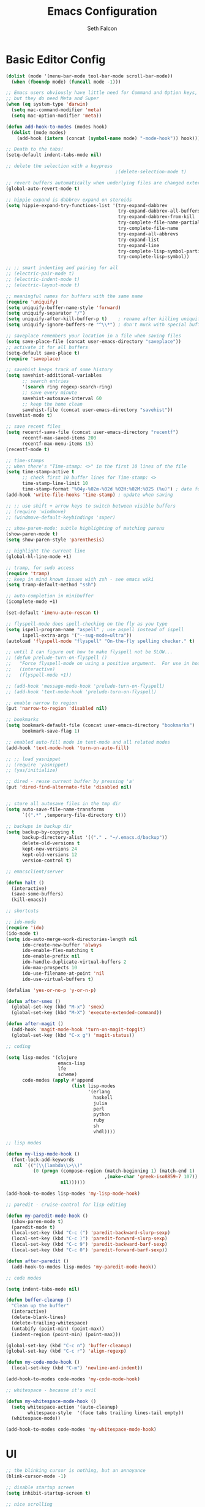 #+TITLE: Emacs Configuration
#+AUTHOR: Seth Falcon
#+EMAIL: seth@userprimary.net
#+OPTIONS: toc:3 num:nil ^:nil

# table of contents down to level 2
# no section numbers
# don't use TeX syntax for sub and superscripts.
# See http://orgmode.org/manual/Export-options.html

* Basic Editor Config
  #+begin_src emacs-lisp
  (dolist (mode '(menu-bar-mode tool-bar-mode scroll-bar-mode))
    (when (fboundp mode) (funcall mode -1)))

  ;; Emacs users obviously have little need for Command and Option keys,
  ;; but they do need Meta and Super
  (when (eq system-type 'darwin)
    (setq mac-command-modifier 'meta)
    (setq mac-option-modifier 'meta))

  (defun add-hook-to-modes (modes hook)
    (dolist (mode modes)
      (add-hook (intern (concat (symbol-name mode) "-mode-hook")) hook)))

  ;; Death to the tabs!
  (setq-default indent-tabs-mode nil)

  ;; delete the selection with a keypress
                                          ;(delete-selection-mode t)

  ;; revert buffers automatically when underlying files are changed externally
  (global-auto-revert-mode t)

  ;; hippie expand is dabbrev expand on steroids
  (setq hippie-expand-try-functions-list '(try-expand-dabbrev
                                           try-expand-dabbrev-all-buffers
                                           try-expand-dabbrev-from-kill
                                           try-complete-file-name-partially
                                           try-complete-file-name
                                           try-expand-all-abbrevs
                                           try-expand-list
                                           try-expand-line
                                           try-complete-lisp-symbol-partially
                                           try-complete-lisp-symbol))

  ;; ;; smart indenting and pairing for all
  ;; (electric-pair-mode t)
  ;; (electric-indent-mode t)
  ;; (electric-layout-mode t)

  ;; meaningful names for buffers with the same name
  (require 'uniquify)
  (setq uniquify-buffer-name-style 'forward)
  (setq uniquify-separator "/")
  (setq uniquify-after-kill-buffer-p t)    ; rename after killing uniquified
  (setq uniquify-ignore-buffers-re "^\\*") ; don't muck with special buffers

  ;; saveplace remembers your location in a file when saving files
  (setq save-place-file (concat user-emacs-directory "saveplace"))
  ;; activate it for all buffers
  (setq-default save-place t)
  (require 'saveplace)

  ;; savehist keeps track of some history
  (setq savehist-additional-variables
        ;; search entries
        '(search ring regexp-search-ring)
        ;; save every minute
        savehist-autosave-interval 60
        ;; keep the home clean
        savehist-file (concat user-emacs-directory "savehist"))
  (savehist-mode t)

  ;; save recent files
  (setq recentf-save-file (concat user-emacs-directory "recentf")
        recentf-max-saved-items 200
        recentf-max-menu-items 15)
  (recentf-mode t)

  ;; time-stamps
  ;; when there's "Time-stamp: <>" in the first 10 lines of the file
  (setq time-stamp-active t
        ;; check first 10 buffer lines for Time-stamp: <>
        time-stamp-line-limit 10
        time-stamp-format "%04y-%02m-%02d %02H:%02M:%02S (%u)") ; date format
  (add-hook 'write-file-hooks 'time-stamp) ; update when saving

  ;; ;; use shift + arrow keys to switch between visible buffers
  ;; (require 'windmove)
  ;; (windmove-default-keybindings 'super)

  ;; show-paren-mode: subtle highlighting of matching parens
  (show-paren-mode t)
  (setq show-paren-style 'parenthesis)

  ;; highlight the current line
  (global-hl-line-mode +1)

  ;; tramp, for sudo access
  (require 'tramp)
  ;; keep in mind known issues with zsh - see emacs wiki
  (setq tramp-default-method "ssh")

  ;; auto-completion in minibuffer
  (icomplete-mode +1)

  (set-default 'imenu-auto-rescan t)

  ;; flyspell-mode does spell-checking on the fly as you type
  (setq ispell-program-name "aspell" ; use aspell instead of ispell
        ispell-extra-args '("--sug-mode=ultra"))
  (autoload 'flyspell-mode "flyspell" "On-the-fly spelling checker." t)

  ;; until I can figure out how to make flyspell not be SLOW...
  ;; (defun prelude-turn-on-flyspell ()
  ;;   "Force flyspell-mode on using a positive argument.  For use in hooks."
  ;;   (interactive)
  ;;   (flyspell-mode +1))

  ;; (add-hook 'message-mode-hook 'prelude-turn-on-flyspell)
  ;; (add-hook 'text-mode-hook 'prelude-turn-on-flyspell)

  ;; enable narrow to region
  (put 'narrow-to-region 'disabled nil)

  ;; bookmarks
  (setq bookmark-default-file (concat user-emacs-directory "bookmarks")
        bookmark-save-flag 1)

  ;; enabled auto-fill mode in text-mode and all related modes
  (add-hook 'text-mode-hook 'turn-on-auto-fill)

  ;; ;; load yasnippet
  ;; (require 'yasnippet)
  ;; (yas/initialize)

  ;; dired - reuse current buffer by pressing 'a'
  (put 'dired-find-alternate-file 'disabled nil)


  ;; store all autosave files in the tmp dir
  (setq auto-save-file-name-transforms
        `((".*" ,temporary-file-directory t)))

  ;; backups in backup dir
  (setq backup-by-copying t
        backup-directory-alist '(("." . "~/.emacs.d/backup"))
        delete-old-versions t
        kept-new-versions 24
        kept-old-versions 12
        version-control t)

  ;; emacsclient/server

  (defun halt ()
    (interactive)
    (save-some-buffers)
    (kill-emacs))

  ;; shortcuts

  ;; ido-mode
  (require 'ido)
  (ido-mode t)
  (setq ido-auto-merge-work-directories-length nil
        ido-create-new-buffer 'always
        ido-enable-flex-matching t
        ido-enable-prefix nil
        ido-handle-duplicate-virtual-buffers 2
        ido-max-prospects 10
        ido-use-filename-at-point 'nil
        ido-use-virtual-buffers t)

  (defalias 'yes-or-no-p 'y-or-n-p)

  (defun after-smex ()
    (global-set-key (kbd "M-x") 'smex)
    (global-set-key (kbd "M-X") 'execute-extended-command))

  (defun after-magit ()
    (add-hook 'magit-mode-hook 'turn-on-magit-topgit)
    (global-set-key (kbd "C-x g") 'magit-status))

  ;; coding

  (setq lisp-modes '(clojure
                     emacs-lisp
                     lfe
                     scheme)
        code-modes (apply #'append
                          (list lisp-modes
                                '(erlang
                                  haskell
                                  julia
                                  perl
                                  python
                                  ruby
                                  sh
                                  vhdl))))

  ;; lisp modes

  (defun my-lisp-mode-hook ()
    (font-lock-add-keywords
     nil `(("(\\(lambda\\>\\)"
            (0 (progn (compose-region (match-beginning 1) (match-end 1)
                                      ,(make-char 'greek-iso8859-7 107))
                      nil))))))

  (add-hook-to-modes lisp-modes 'my-lisp-mode-hook)

  ;; paredit - cruise-control for lisp editing

  (defun my-paredit-mode-hook ()
    (show-paren-mode t)
    (paredit-mode t)
    (local-set-key (kbd "C-c (") 'paredit-backward-slurp-sexp)
    (local-set-key (kbd "C-c )") 'paredit-forward-slurp-sexp)
    (local-set-key (kbd "C-c 9") 'paredit-backward-barf-sexp)
    (local-set-key (kbd "C-c 0") 'paredit-forward-barf-sexp))

  (defun after-paredit ()
    (add-hook-to-modes lisp-modes 'my-paredit-mode-hook))

  ;; code modes

  (setq indent-tabs-mode nil)

  (defun buffer-cleanup ()
    "Clean up the buffer"
    (interactive)
    (delete-blank-lines)
    (delete-trailing-whitespace)
    (untabify (point-min) (point-max))
    (indent-region (point-min) (point-max)))

  (global-set-key (kbd "C-c n") 'buffer-cleanup)
  (global-set-key (kbd "C-c r") 'align-regexp)

  (defun my-code-mode-hook ()
    (local-set-key (kbd "C-m") 'newline-and-indent))

  (add-hook-to-modes code-modes 'my-code-mode-hook)

  ;; whitespace - because it's evil

  (defun my-whitespace-mode-hook ()
    (setq whitespace-action '(auto-cleanup)
          whitespace-style  '(face tabs trailing lines-tail empty))
    (whitespace-mode))

  (add-hook-to-modes code-modes 'my-whitespace-mode-hook)

  #+end_src
* UI
  #+begin_src emacs-lisp
;; the blinking cursor is nothing, but an annoyance
(blink-cursor-mode -1)

;; disable startup screen
(setq inhibit-startup-screen t)

;; nice scrolling
(setq scroll-margin 0
      scroll-conservatively 100000
      scroll-preserve-screen-position 1)

;; mode line settings
(line-number-mode t)
(column-number-mode t)
(size-indication-mode t)
(load-theme 'wheatgrass t)

  #+end_src
* Packages and el-git

  List the ELPA repositories to scan.
  #+begin_src emacs-lisp
  (setq package-archives
        '(("marmalade" . "http://marmalade-repo.org/packages/")
          ("original"  . "http://tromey.com/elpa/")
          ("gnu"       . "http://elpa.gnu.org/packages/")
          ))
  #+end_src

** el-get package after hooks
*** ess
    #+begin_src emacs-lisp
  (defun after-ess ()
    (setq ess-S-assign-key (kbd "C-="))
    (ess-toggle-S-assign-key t)             ; enable above key definition
    ;; leave my underscore key alone!
    (ess-toggle-underscore nil)
    (setq ess-r-versions '("R-"))
    (setq ess-use-inferior-program-name-in-buffer-name t)
    (add-to-list 'auto-mode-alist '("\\.Rd\\'" . Rd-mode))
    (setq ess-eval-visibly-p nil)
    (setq inferior-R-args "--no-save --no-restore -q")

    ;; ESS
    (add-hook 'ess-mode-hook
              (lambda ()
                (ess-set-style 'C++ 'quiet)
                ;; Because
                ;;                                 DEF GNU BSD K&R C++
                ;; ess-indent-level                  2   2   8   5   4
                ;; ess-continued-statement-offset    2   2   8   5   4
                ;; ess-brace-offset                  0   0  -8  -5  -4
                ;; ess-arg-function-offset           2   4   0   0   0
                ;; ess-expression-offset             4   2   8   5   4
                ;; ess-else-offset                   0   0   0   0   0
                ;; ess-close-brace-offset            0   0   0   0   0
                (add-hook 'local-write-file-hooks
                          (lambda ()
                            (ess-nuke-trailing-whitespace)))
                (setq fill-column 72)))
    (setq ess-nuke-trailing-whitespace-p 'ask))
    #+end_src
*** confluence
    #+begin_src emacs-lisp
  (defun after-confluence ()
    (setq confluence-url "https://wiki.corp.opscode.com/rpc/xmlrpc"
          confluence-default-space-alist (list (cons confluence-url "CORP")))
    (global-set-key "\C-xwf" 'confluence-get-page)
    ;; confluence editing support (with longlines mode)
    (autoload 'confluence-get-page "confluence" nil t)
    (eval-after-load "confluence"
      '(progn
         (require 'longlines)
         (progn
           (add-hook 'confluence-mode-hook 'longlines-mode)
           (add-hook 'confluence-before-save-hook 'longlines-before-revert-hook)
           (add-hook 'confluence-before-revert-hook 'longlines-before-revert-hook)
           (add-hook 'confluence-mode-hook
                     '(lambda ()
                        (local-set-key "\C-j"
                                       'confluence-newline-and-indent))))))
    ;; LongLines mode: http://www.emacswiki.org/emacs-en/LongLines
    (autoload 'longlines-mode "longlines" "LongLines Mode." t)

    (eval-after-load "longlines"
      '(progn
         (defvar longlines-mode-was-active nil)
         (make-variable-buffer-local 'longlines-mode-was-active)

         (defun longlines-suspend ()
           (if longlines-mode
               (progn
                 (setq longlines-mode-was-active t)
                 (longlines-mode 0))))

         (defun longlines-restore ()
           (if longlines-mode-was-active
               (progn
                 (setq longlines-mode-was-active nil)
                 (longlines-mode 1))))

         ;; longlines doesn't play well with ediff, so suspend it during diffs
         (defadvice ediff-make-temp-file (before make-temp-file-suspend-ll
                                                 activate compile preactivate)
           "Suspend longlines when running ediff."
           (with-current-buffer (ad-get-arg 0)
             (longlines-suspend)))


         (add-hook 'ediff-cleanup-hook
                   '(lambda ()
                      (dolist (tmp-buf (list ediff-buffer-A
                                             ediff-buffer-B
                                             ediff-buffer-C))
                        (if (buffer-live-p tmp-buf)
                            (with-current-buffer tmp-buf
                              (longlines-restore)))))))))
    #+end_src
*** erlang
    #+begin_src emacs-lisp
(defun my-fic-ext-mode-hook ()
  (fic-ext-mode t))

(defun after-fic-ext-mode ()
  (add-hook-to-modes code-modes 'my-fic-ext-mode-hook))

;; flymake - builds your codes when you save

(defun my-flymake-mode-hook ()
  (local-set-key (kbd "C-c e") 'flymake-goto-next-error))

(add-hook 'flymake-mode-hook 'my-flymake-mode-hook)
(add-hook 'find-file-hook 'flymake-find-file-hook)

;; erlang

(defun my-erlang-mode-hook ()
  (require 'erlang-flymake)
  (erlang-flymake-only-on-save))

(defun after-erlang ()
  (require 'erlang-start)
  (add-hook 'erlang-mode-hook 'my-erlang-mode-hook))

(defun after-lfe ()
  (require 'lfe-start))
    #+end_src
*** smex
    #+begin_src emacs-lisp
(defun after-smex ()
  (global-set-key (kbd "M-x") 'smex)
  (global-set-key (kbd "M-X") 'execute-extended-command))
    #+end_src
*** org-mode
    #+begin_src emacs-lisp
  (defun after-org-mode ()
    (require 'org-install)
    (require 'org-velocity)
    (global-set-key (kbd "C-c 0") 'org-velocity-read)
    (define-key global-map "\C-c1" 'org-capture)
    (define-key global-map "\C-cl" 'org-store-link)
    (define-key global-map "\C-ca" 'org-agenda)
    (global-set-key "\C-cb" 'org-iswitchb)

    (add-to-list 'auto-mode-alist '("\\.org$" . org-mode))

    (setq
     org-directory "~/Notebook/org"
     org-mobile-inbox-for-pull "~/Notebook/org/from-mobile.org"
     org-mobile-directory "~/Dropbox/MobileOrg"
     org-agenda-files (quote ("~/Notebook/org/seth.org"))
     org-enforce-todo-dependencies t
     org-velocity-bucket "~/Notebook/org/solutions.org"
     org-default-notes-file (concat org-directory "/notes.org")
     org-log-done t)

    ;; capture setup
    (setq org-capture-templates
          '(("t" "Todo" entry (file+headline (concat org-directory "/seth.org") "Next Action")
             "* TODO %?\n  %i\n  %a")
            ("s" "Solution" entry (file+headline (concat org-directory "/solutions.org"))
             "* %?\nEntered on %U\n  %i\n  %a")
            ("j" "Journal" entry (file+datetree (concat org-directory "/journal.org"))
             "* %?\nEntered on %U\n  %i\n  %a")))

    ;; where to refile
    (setq org-refile-targets
          '((nil . (:level . 1))
            ("solutions.org" . (:level . 1))
            ("seth.org" . (:level . 1))
            ("seth-sometime.org" . (:level . 1))
            ("seth-ref.org" . (:level . 1))))

    (setq org-refile-use-outline-path 'file)

    ;; ;; http://orgmode.org/worg/org-faq.php#YASnippet
    ;; (defun yas/org-very-safe-expand ()
    ;;   (let ((yas/fallback-behavior 'return-nil)) (yas/expand)))

    ;; (add-hook 'org-mode-hook
    ;;           (lambda ()
    ;;             ;; yasnippet (using the new org-cycle hooks)
    ;;             (make-variable-buffer-local 'yas/trigger-key)
    ;;             (setq yas/trigger-key [tab])
    ;;             (add-to-list 'org-tab-first-hook 'yas/org-very-safe-expand)
    ;;             (define-key yas/keymap [tab] 'yas/next-field)))

    ;; this seems to work as well and is more general. It was slow on
    ;; first load, then pretty snappy. Worked for mail and chrome
    (when (eq system-type 'darwin)
      (require 'org-mac-link-grabber)
      (add-hook 'org-mode-hook
                (lambda ()
                  (define-key org-mode-map (kbd "C-c g") 'omlg-grab-link))))

    ;; org-babel setup
    ;; (require 'org-babel-init)
    ;; (require 'org-babel-R)
    ;; (require 'org-babel-ruby)
    ;; (org-babel-load-library-of-babel)
    )

    #+end_src

** el-get install and package setup
   #+begin_src emacs-lisp
      (add-to-list 'load-path "~/.emacs.d/el-get/el-get")

      (unless (require 'el-get nil t)
        (with-current-buffer
            (url-retrieve-synchronously
             "https://raw.github.com/dimitri/el-get/master/el-get-install.el")
          (let (el-get-master-branch)
            (end-of-buffer)
            (eval-print-last-sexp))))
      ;;
      ;; el-get Sources
      ;;
      (setq
       el-get-git-shallow-clone t
       el-get-github-default-url-type 'git
       el-get-sources
       '(
         (:name confluence
                :type http-tar
                :url "http://confluence-el.googlecode.com/files/confluence-el-1.5.tar.gz"
                :localname "confluence-el-1.5.tar.gz"
                :options ("xzf")
                :after (progn (after-confluence))
                :features confluence)
         (:name magit
                :type git
                :url "https://github.com/magit/magit.git"
                :features magit
                :after (progn (after-magit)))
         (:name ess
                :after (progn (after-ess)))
         (:name org-mode
                :type git
                :url "git://repo.or.cz/org-mode.git"
                :load-path ("lisp" "contrib/lisp")
                :after (progn (after-org-mode)))
         (:name emacs_chrome
                :type git
                :url "https://github.com/stsquad/emacs_chrome"
                :load-path ("servers")
                :features edit-server
                :after (progn (edit-server-start)))
         (:name erlang
                :type github
                :pkgname "erlang/otp"
                :load-path ("lib/tools/emacs")
                :shallow t
                :after (progn (after-erlang)))
         (:name fic-ext-mode :after (progn (after-fic-ext-mode)))
         (:name smex :after (progn (after-smex)))
         (:name magithub)
         (:name dirtree
                :description "Directory tree views in Emacs"
                :type git
                :url "https://github.com/zkim/emacs-dirtree.git"
                :depends (tree-mode windata)
                :features dirtree)
         (:name fill-column-indicator
                :type git
                :url "git://github.com/alpaker/Fill-Column-Indicator.git"
                :features fill-column-indicator)
         (:name linum+
                :type emacswiki
                :features linum+)
         (:name rhtml
                :type git
                :url "https://github.com/crazycode/rhtml.git"
                :features rhtml-mode)
         (:name ruby-mode
                :type svn
                :url "http://svn.ruby-lang.org/repos/ruby/trunk/misc/")
         (:name tree-mode
                :type emacswiki
                :features tree-mode)
         (:name windata
                :type emacswiki
                :features windata)))
      ;;
      ;; My Packages
      ;;
      (setq my-packages
            (append
             '(full-ack
               gist
               haml-mode
               markdown-mode
               paredit
               sass-mode
               scss-mode
               yaml-mode
               zenburn-theme)
             (mapcar 'el-get-source-name el-get-sources)))

      (el-get 'sync my-packages)
      (el-get 'wait)

   #+end_src
** My misc config
   :PROPERTIES:
   :tangle:   no
   :END:
   #+begin_src emacs-list
;; wrangler Erlang code refactor tool
(add-to-list 'load-path "/usr/local/share/wrangler/elisp")
(require 'wrangler)

(defvar activity-log-file-prefix "~/ACTILOG"
  "prefix for file containing activity log")

(defun actilog (log)
       (interactive "sLog: ")
       (save-excursion
        (set-buffer (find-file-noselect
                     (format "%s-%s" activity-log-file-prefix
                             (format-time-string "%m-%d"))))
        (goto-char (point-max))
        (insert (format "%s %s\n" (format-time-string "[%H:%M]") log))
        (save-buffer)))

(global-set-key [f12] 'actilog)

;;; yasnippet config
;;(require 'yasnippet-bundle)
;; (yas/initialize)
;;(setq yas/root-directory "~/.emacs.d/personal/snippets")
;;(yas/load-directory yas/root-directory)

(defun yas/advise-indent-function (function-symbol)
  (eval `(defadvice ,function-symbol (around yas/try-expand-first activate)
           ,(format
             "Try to expand a snippet before point, then call `%s' as usual"
             function-symbol)
           (let ((yas/fallback-behavior nil))
             (unless (and (interactive-p)
                          (yas/expand))
               ad-do-it)))))

(yas/advise-indent-function 'noweb-indent-line)

;; cucumber mode
;(require 'feature-mode)
;(add-to-list 'auto-mode-alist '("\.feature$" . feature-mode))

;; textmate and peep open
;(require 'textmate)
;(require 'peepopen)
;(setq ns-pop-up-frames nil)
;(textmate-mode)
;; (textmate-mode)
;; (textmate-mode)
;(require 'rspec-mode)

;; lua!
;(setq auto-mode-alist (cons '("\\.lua$" . lua-mode) auto-mode-alist))
;(autoload 'lua-mode "lua-mode" "Lua editing mode." t)

;; http-twiddle
;(require 'http-twiddle)

(defun chomp (str)
      "Chomp leading and tailing whitespace from STR."
      (let ((s (if (symbolp str) (symbol-name str) str)))
        (replace-regexp-in-string
         "\\(^[[:space:]\n]*\\|[[:space:]\n]*$\\)" "" s)))

   #+end_src
** Prelude defuns and such
   #+begin_src emacs-lisp
  ;;; prelude-core.el --- Emacs Prelude: core Prelude defuns.
  ;;
  ;; Copyright (c) 2011 Bozhidar Batsov
  ;;
  ;; Author: Bozhidar Batsov <bozhidar.batsov@gmail.com>
  ;; URL: http://www.emacswiki.org/cgi-bin/wiki/Prelude
  ;; Version: 1.0.0
  ;; Keywords: convenience

  ;; This file is not part of GNU Emacs.

  ;;; Commentary:

  ;; Here are the definitions of most of the functions added by Prelude.

  ;;; License:

  ;; This program is free software; you can redistribute it and/or
  ;; modify it under the terms of the GNU General Public License
  ;; as published by the Free Software Foundation; either version 3
  ;; of the License, or (at your option) any later version.
  ;;
  ;; This program is distributed in the hope that it will be useful,
  ;; but WITHOUT ANY WARRANTY; without even the implied warranty of
  ;; MERCHANTABILITY or FITNESS FOR A PARTICULAR PURPOSE.  See the
  ;; GNU General Public License for more details.
  ;;
  ;; You should have received a copy of the GNU General Public License
  ;; along with GNU Emacs; see the file COPYING.  If not, write to the
  ;; Free Software Foundation, Inc., 51 Franklin Street, Fifth Floor,
  ;; Boston, MA 02110-1301, USA.

  ;;; Code:

  (require 'cl)
  (require 'thingatpt)

  (defun prelude-add-subfolders-to-load-path (parent-dir)
    "Adds all first level `parent-dir' subdirs to the
  Emacs load path."
    (dolist (f (directory-files parent-dir))
      (let ((name (concat parent-dir f)))
        (when (and (file-directory-p name)
                   (not (equal f ".."))
                   (not (equal f ".")))
          (add-to-list 'load-path name)))))

  ;; add the first level subfolders of vendor automatically
  ;; (prelude-add-subfolders-to-load-path prelude-vendor-dir)

  (defun prelude-open-with ()
    "Simple function that allows us to open the underlying
  file of a buffer in an external program."
    (interactive)
    (when buffer-file-name
      (shell-command (concat
                      (if (eq system-type 'darwin)
                          "open"
                        (read-shell-command "Open current file with: "))
                      " "
                      buffer-file-name))))

  (defun prelude-buffer-mode (buffer-or-name)
    (with-current-buffer buffer-or-name major-mode))

  (defun prelude-visit-term-buffer ()
    (interactive)
    (if (not (get-buffer "*ansi-term*"))
        (ansi-term "/bin/bash")
      (switch-to-buffer "*ansi-term*")))

  (defun prelude-google ()
    "Googles a query or region if any."
    (interactive)
    (browse-url
     (concat
      "http://www.google.com/search?ie=utf-8&oe=utf-8&q="
      (if mark-active
          (buffer-substring (region-beginning) (region-end))
        (read-string "Google: ")))))

  (defun prelude-indent-rigidly-and-copy-to-clipboard (begin end indent)
    "Copy the selected code region to the clipboard, indented according
  to Markdown blockquote rules."
    (let ((buffer (current-buffer)))
      (with-temp-buffer
        (insert-buffer-substring-no-properties buffer begin end)
        (indent-rigidly (point-min) (point-max) indent)
        (clipboard-kill-ring-save (point-min) (point-max)))))

  (defun prelude-indent-blockquote-and-copy-to-clipboard (begin end)
    "Copy the selected code region to the clipboard, indented according
  to markdown blockquote rules (useful to copy snippets to StackOverflow, Assembla, Github."
    (interactive "r")
    (prelude-indent-rigidly-and-copy-to-clipboard begin end 4))

  (defun prelude-indent-nested-blockquote-and-copy-to-clipboard (begin end)
    "Copy the selected code region to the clipboard, indented according
  to markdown blockquote rules. Useful to add snippets under bullet points."
    (interactive "r")
    (prelude-indent-rigidly-and-copy-to-clipboard begin end 6))

  (defun prelude-insert-empty-line ()
    "Insert an empty line after the current line and positon
  the curson at its beginning, according to the current mode."
    (interactive)
    (move-end-of-line nil)
    (open-line 1)
    (next-line 1)
    (indent-according-to-mode))

  ;; mimic popular IDEs binding, note that it doesn't work in a terminal session
  (global-set-key [(shift return)] 'prelude-insert-empty-line)

  (defun prelude-move-line-up ()
    "Move up the current line."
    (interactive)
    (transpose-lines 1)
    (previous-line 2))

  (global-set-key [(control shift up)] 'prelude-move-line-up)

  (defun prelude-move-line-down ()
    "Move down the current line."
    (interactive)
    (next-line 1)
    (transpose-lines 1)
    (previous-line 1))

  (global-set-key [(control shift down)] 'prelude-move-line-down)

  ;; add the ability to copy and cut the current line, without marking it
  (defadvice kill-ring-save (before slick-copy activate compile)
    "When called interactively with no active region, copy a single line instead."
    (interactive
     (if mark-active (list (region-beginning) (region-end))
       (message "Copied line")
       (list (line-beginning-position)
             (line-beginning-position 2)))))

  (defadvice kill-region (before slick-cut activate compile)
    "When called interactively with no active region, kill a single line instead."
    (interactive
     (if mark-active (list (region-beginning) (region-end))
       (list (line-beginning-position)
             (line-beginning-position 2)))))

  (defun prelude-indent-buffer ()
    "Indents the entire buffer."
    (interactive)
    (indent-region (point-min) (point-max)))

  (defun prelude-indent-region-or-buffer ()
    "Indents a region if selected, otherwise the whole buffer."
    (interactive)
    (save-excursion
      (if (region-active-p)
          (progn
            (indent-region (region-beginning) (region-end))
            (message "Indented selected region."))
        (progn
          (prelude-indent-buffer)
          (message "Indented buffer.")))))

  (defun prelude-annotate-todo ()
    "Put fringe marker on TODO: lines in the curent buffer."
    (interactive)
    (save-excursion
      (goto-char (point-min))
      (while (re-search-forward "TODO:" nil t)
        (let ((overlay (make-overlay (- (point) 5) (point))))
          (overlay-put overlay
                       'before-string
                       (propertize (format "A")
                                   'display '(left-fringe right-triangle)))))))

  (defun prelude-copy-file-name-to-clipboard ()
    "Put the current file name on the clipboard."
    (interactive)
    (let ((filename (if (equal major-mode 'dired-mode)
                        default-directory
                      (buffer-file-name))))
      (when filename
        (with-temp-buffer
          (insert filename)
          (clipboard-kill-region (point-min) (point-max)))
        (message filename))))

  (defun prelude-duplicate-current-line-or-region (arg)
    "Duplicates the current line or region ARG times.
  If there's no region, the current line will be duplicated. However, if
  there's a region, all lines that region covers will be duplicated."
    (interactive "p")
    (let (beg end (origin (point)))
      (if (and mark-active (> (point) (mark)))
          (exchange-point-and-mark))
      (setq beg (line-beginning-position))
      (if mark-active
          (exchange-point-and-mark))
      (setq end (line-end-position))
      (let ((region (buffer-substring-no-properties beg end)))
        (dotimes (i arg)
          (goto-char end)
          (newline)
          (insert region)
          (setq end (point)))
        (goto-char (+ origin (* (length region) arg) arg)))))

  ;; TODO doesn't work with uniquify
  (defun prelude-rename-file-and-buffer ()
    "Renames current buffer and file it is visiting."
    (interactive)
    (let ((name (buffer-name))
          (filename (buffer-file-name)))
      (if (not (and filename (file-exists-p filename)))
          (message "Buffer '%s' is not visiting a file!" name)
        (let ((new-name (read-file-name "New name: " filename)))
          (cond ((get-buffer new-name)
                 (message "A buffer named '%s' already exists!" new-name))
                (t
                 (rename-file name new-name 1)
                 (rename-buffer new-name)
                 (set-visited-file-name new-name)
                 (set-buffer-modified-p nil)))))))

  (defun prelude-delete-file-and-buffer ()
    "Kills the current buffer and deletes the file it is visiting"
    (interactive)
    (let ((filename (buffer-file-name)))
      (when filename
        (delete-file filename)
        (message "Deleted file %s" filename)))
    (kill-buffer))

  (defun prelude-view-url ()
    "Open a new buffer containing the contents of URL."
    (interactive)
    (let* ((default (thing-at-point-url-at-point))
           (url (read-from-minibuffer "URL: " default)))
      (switch-to-buffer (url-retrieve-synchronously url))
      (rename-buffer url t)
      ;; TODO: switch to nxml/nxhtml mode
      (cond ((search-forward "<?xml" nil t) (xml-mode))
            ((search-forward "<html" nil t) (html-mode)))))

  ;; We have a number of turn-on-* functions since it's advised that lambda
  ;; functions not go in hooks. Repeatedly evaluating an add-to-list with a
  ;; hook value will repeatedly add it since there's no way to ensure
  ;; that a lambda doesn't already exist in the list.

  (defun prelude-turn-on-whitespace ()
    (whitespace-mode +1))

  (defun prelude-turn-off-whitespace ()
    (whitespace-mode -1))

  (defun prelude-turn-on-abbrev ()
    (abbrev-mode +1))

  (defun prelude-turn-off-abbrev ()
    (abbrev-mode -1))

  (defun prelude-untabify-buffer ()
    (interactive)
    (untabify (point-min) (point-max)))

  (defun prelude-cleanup-buffer ()
    "Perform a bunch of operations on the whitespace content of a buffer."
    (interactive)
    (prelude-indent-buffer)
    (prelude-untabify-buffer)
    (whitespace-cleanup))

  (defun prelude-eval-and-replace ()
    "Replace the preceding sexp with its value."
    (interactive)
    (backward-kill-sexp)
    (condition-case nil
        (prin1 (eval (read (current-kill 0)))
               (current-buffer))
      (error (message "Invalid expression")
             (insert (current-kill 0)))))

  (defun prelude-recompile-init ()
    "Byte-compile all your dotfiles again."
    (interactive)
    (byte-recompile-directory prelude-dir 0)
    (byte-recompile-directory prelude-vendor-dir 0))

  (defun prelude-regen-autoloads (&optional force-regen)
    "Regenerate the autoload definitions file if necessary and load it."
    (interactive "P")
    (let ((autoload-dir prelude-vendor-dir)
          (generated-autoload-file autoload-file))
      (when (or force-regen
                (not (file-exists-p autoload-file))
                (some (lambda (f) (file-newer-than-file-p f autoload-file))
                      (directory-files autoload-dir t "\\.el$")))
        (message "Updating autoloads...")
        (let (emacs-lisp-mode-hook)
          (update-directory-autoloads autoload-dir))))
    (load autoload-file))

  (defun prelude-sudo-edit (&optional arg)
    (interactive "p")
    (if (or arg (not buffer-file-name))
        (find-file (concat "/sudo:root@localhost:" (ido-read-file-name "File: ")))
      (find-alternate-file (concat "/sudo:root@localhost:" buffer-file-name))))

  (defun prelude-switch-or-start (function buffer)
    "If the buffer is current, bury it, otherwise invoke the function."
    (if (equal (buffer-name (current-buffer)) buffer)
        (bury-buffer)
      (if (get-buffer buffer)
          (switch-to-buffer buffer)
        (funcall function))))

  (defun prelude-insert-date ()
    "Insert a time-stamp according to locale's date and time format."
    (interactive)
    (insert (format-time-string "%c" (current-time))))

  (defun prelude-conditionally-enable-paredit-mode ()
    "Enable paredit-mode in the minibuffer, during eval-expression."
    (if (eq this-command 'eval-expression)
        (paredit-mode 1)))

  (add-hook 'minibuffer-setup-hook 'prelude-conditionally-enable-paredit-mode)

  (defun prelude-recentf-ido-find-file ()
    "Find a recent file using ido."
    (interactive)
    (let ((file (ido-completing-read "Choose recent file: " recentf-list nil t)))
      (when file
        (find-file file))))

  (defun prelude-swap-windows ()
    "If you have 2 windows, it swaps them."
    (interactive)
    (if (/= (count-windows) 2)
        (message "You need exactly 2 windows to do this.")
      (let* ((w1 (first (window-list)))
             (w2 (second (window-list)))
             (b1 (window-buffer w1))
             (b2 (window-buffer w2))
             (s1 (window-start w1))
             (s2 (window-start w2)))
        (set-window-buffer w1 b2)
        (set-window-buffer w2 b1)
        (set-window-start w1 s2)
        (set-window-start w2 s1)))
    (other-window 1))

  (defun prelude-kill-other-buffers ()
    "Kill all buffers but the current one. Doesn't mess with special buffers."
    (interactive)
    (dolist (buffer (buffer-list))
      (unless (or (eql buffer (current-buffer)) (not (buffer-file-name buffer)))
        (kill-buffer buffer))))
   #+end_src
** Prelude programming stuff
   #+begin_src emacs-lisp
(require 'imenu)

(defun prelude-ido-goto-symbol (&optional symbol-list)
  "Refresh imenu and jump to a place in the buffer using Ido."
  (interactive)
  (unless (featurep 'imenu)
    (require 'imenu nil t))
  (cond
   ((not symbol-list)
    (let ((ido-mode ido-mode)
          (ido-enable-flex-matching
           (if (boundp 'ido-enable-flex-matching)
               ido-enable-flex-matching t))
          name-and-pos symbol-names position)
      (unless ido-mode
        (ido-mode 1)
        (setq ido-enable-flex-matching t))
      (while (progn
               (imenu--cleanup)
               (setq imenu--index-alist nil)
               (prelude-ido-goto-symbol (imenu--make-index-alist))
               (setq selected-symbol
                     (ido-completing-read "Symbol? " symbol-names))
               (string= (car imenu--rescan-item) selected-symbol)))
      (unless (and (boundp 'mark-active) mark-active)
        (push-mark nil t nil))
      (setq position (cdr (assoc selected-symbol name-and-pos)))
      (cond
       ((overlayp position)
        (goto-char (overlay-start position)))
       (t
        (goto-char position)))))
   ((listp symbol-list)
    (dolist (symbol symbol-list)
      (let (name position)
        (cond
         ((and (listp symbol) (imenu--subalist-p symbol))
          (prelude-ido-goto-symbol symbol))
         ((listp symbol)
          (setq name (car symbol))
          (setq position (cdr symbol)))
         ((stringp symbol)
          (setq name symbol)
          (setq position
                (get-text-property 1 'org-imenu-marker symbol))))
        (unless (or (null position) (null name)
                    (string= (car imenu--rescan-item) name))
          (add-to-list 'symbol-names name)
          (add-to-list 'name-and-pos (cons name position))))))))

(defun prelude-local-comment-auto-fill ()
  (set (make-local-variable 'comment-auto-fill-only-comments) t)
  (auto-fill-mode t))

(defun prelude-add-watchwords ()
  (font-lock-add-keywords
   nil '(("\\<\\(FIX\\|TODO\\|FIXME\\|HACK\\|REFACTOR\\):"
          1 font-lock-warning-face t))))

;; show the name of the current function definition in the modeline
(require 'which-func)
(which-func-mode 1)

(defun prelude-prog-mode-hook ()
  "Default coding hook, useful with any programming language."
  (flyspell-prog-mode)
  (prelude-local-comment-auto-fill)
  (prelude-turn-on-whitespace)
  (prelude-turn-on-abbrev)
  (prelude-add-watchwords)
  ;; keep the whitespace decent all the time
  (add-hook 'before-save-hook 'whitespace-cleanup nil t))

;; in Emacs 24 programming major modes generally derive
;; from a common mode named prog-mode
(add-hook 'prog-mode-hook 'prelude-prog-mode-hook)

   #+end_src
** Prelude key bindings
   #+begin_src emacs-lisp
;; You know, like Readline.
(global-set-key (kbd "C-M-h") 'backward-kill-word)

;; Align your code in a pretty way.
(global-set-key (kbd "C-x \\") 'align-regexp)

;; Perform general cleanup.
(global-set-key (kbd "C-c n") 'prelude-cleanup-buffer)

;; Font size
(define-key global-map (kbd "C-+") 'text-scale-increase)
(define-key global-map (kbd "C--") 'text-scale-decrease)

;; Jump to a definition in the current file. (This is awesome.)
(global-set-key (kbd "M-i") 'prelude-ido-goto-symbol)

;; File finding
(global-set-key (kbd "C-x f") 'prelude-recentf-ido-find-file)
(global-set-key (kbd "C-c r") 'bury-buffer)
(global-set-key (kbd "M-`") 'file-cache-minibuffer-complete)

;; Window switching. (C-x o goes to the next window)
(global-set-key (kbd "C-x O") (lambda ()
                                (interactive)
                                (other-window -1))) ;; back one

;; Indentation help
(global-set-key (kbd "C-x ^") 'join-line)
(global-set-key (kbd "C-M-\\") 'prelude-indent-region-or-buffer)

;; Start proced in a similar manner to dired
(global-set-key (kbd "C-x p") 'proced)

;; Start eshell or switch to it if it's active.
(global-set-key (kbd "C-x m") 'eshell)

;; Start a new eshell even if one is active.
(global-set-key (kbd "C-x M") (lambda () (interactive) (eshell t)))

;; Start a regular shell if you prefer that.
(global-set-key (kbd "C-x M-m") 'shell)

;; If you want to be able to M-x without meta
(global-set-key (kbd "C-x C-m") 'execute-extended-command)

;; Fetch the contents at a URL, display it raw.
(global-set-key (kbd "C-x C-h") 'prelude-view-url)

;; A complementary binding to the apropos-command(C-h a)
(global-set-key (kbd "C-h A") 'apropos)

;; Should be able to eval-and-replace anywhere.
(global-set-key (kbd "C-c e") 'prelude-eval-and-replace)

;; Activate occur easily inside isearch
(define-key isearch-mode-map (kbd "C-o")
  (lambda () (interactive)
    (let ((case-fold-search isearch-case-fold-search))
      (occur (if isearch-regexp
                 isearch-string
               (regexp-quote isearch-string))))))

;; cycle through buffers
(global-set-key (kbd "<C-tab>") 'bury-buffer)

;; use hippie-expand instead of dabbrev
(global-set-key (kbd "M-/") 'hippie-expand)

;; replace buffer-menu with ibuffer
(global-set-key (kbd "C-x C-b") 'ibuffer)

;; swap windows
(global-set-key (kbd "C-c s") 'prelude-swap-windows)

;; duplicate the current line or region
(global-set-key (kbd "C-c d") 'prelude-duplicate-current-line-or-region)

;; rename buffer & visited file
(global-set-key (kbd "C-c r") 'prelude-rename-file-and-buffer)

;; open an ansi-term buffer
(global-set-key (kbd "C-x t") 'prelude-visit-term-buffer)

;; kill other buffers
(global-set-key (kbd "C-c k o") 'prelude-kill-other-buffers)

;; search with google
(global-set-key (kbd "C-c g") 'prelude-google)

;; open in external application
(global-set-key (kbd "C-c o") 'prelude-open-with)

;; toggle menu-bar visibility
(global-set-key (kbd "<f12>") 'menu-bar-mode)

;; real Emacs hackers don't use the arrow keys
;; (global-set-key (kbd "<up>") (lambda ()
;;                                (interactive)
;;                                (message "Arrow key navigation is disabled. Use C-p instead.")))
;; (global-set-key (kbd "<down>") (lambda ()
;;                                  (interactive)
;;                                  (message "Arrow key navigation is disabled. Use C-n instead.")))
;; (global-set-key (kbd "<left>") (lambda ()
;;                                  (interactive)
;;                                  (message "Arrow key navigation is disabled. Use C-b instead.")))
;; (global-set-key (kbd "<right>") (lambda ()
;;                                   (interactive)
;;                                   (message "Arrow key navigation is disabled. Use C-f instead.")))

   #+end_src

* Problems
** auctex
   #+begin_example
   Warning (initialization): An error occurred while loading `/Users/seth/.emacs.d/init.el':

   error: el-get: ./configure el-get could not build auctex [./configure --with-lispdir=`pwd` --with-emacs=/Applications/Emacs.app/Contents/MacOS/Emacs]
   checking for latex... /usr/texbin/latex
   checking for pdflatex... /usr/texbin/pdflatex
   checking for tex... /usr/texbin/tex
   checking for prefix from kpsepath... "/usr/texbin"
   checking for TDS-compliant directory... no
   checking for TeX directory hierarchy... no
   checking for TeX input directory... no
   configure: error: Cannot find the texmf directory!
   Please use --with-texmf-dir=dir to specify where the preview tex files go
   configure: error: ./configure failed for preview

   #+end_example
